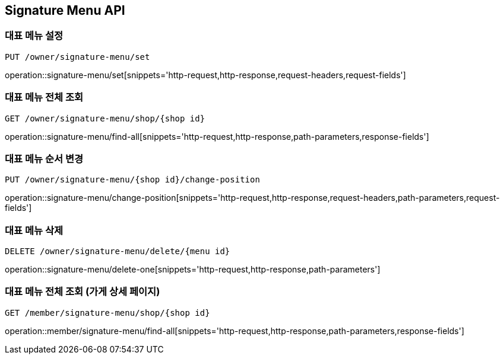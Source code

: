 [[SignatureMenu-API]]
== Signature Menu API

=== 대표 메뉴 설정
`PUT /owner/signature-menu/set`

operation::signature-menu/set[snippets='http-request,http-response,request-headers,request-fields']

=== 대표 메뉴 전체 조회
`GET /owner/signature-menu/shop/{shop id}`

operation::signature-menu/find-all[snippets='http-request,http-response,path-parameters,response-fields']

=== 대표 메뉴 순서 변경
`PUT /owner/signature-menu/{shop id}/change-position`

operation::signature-menu/change-position[snippets='http-request,http-response,request-headers,path-parameters,request-fields']

=== 대표 메뉴 삭제
`DELETE /owner/signature-menu/delete/{menu id}`

operation::signature-menu/delete-one[snippets='http-request,http-response,path-parameters']

=== 대표 메뉴 전체 조회 (가게 상세 페이지)
`GET /member/signature-menu/shop/{shop id}`

operation::member/signature-menu/find-all[snippets='http-request,http-response,path-parameters,response-fields']
